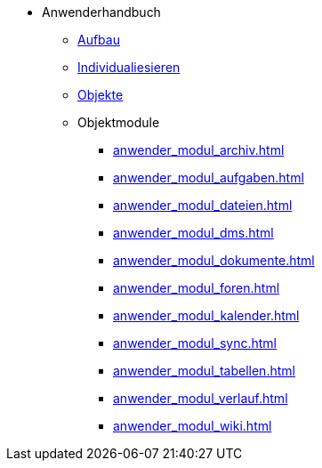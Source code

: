 * Anwenderhandbuch
** xref:anwender_aufbau.adoc[Aufbau]
** xref:anwender_individualisieren.adoc[Individualiesieren]
** xref:anwender_objekte.adoc[Objekte]
** Objektmodule
*** xref:anwender_modul_archiv.adoc[]
*** xref:anwender_modul_aufgaben.adoc[]
*** xref:anwender_modul_dateien.adoc[]
*** xref:anwender_modul_dms.adoc[]
*** xref:anwender_modul_dokumente.adoc[]
*** xref:anwender_modul_foren.adoc[]
*** xref:anwender_modul_kalender.adoc[]
*** xref:anwender_modul_sync.adoc[]
*** xref:anwender_modul_tabellen.adoc[]
*** xref:anwender_modul_verlauf.adoc[]
*** xref:anwender_modul_wiki.adoc[]
